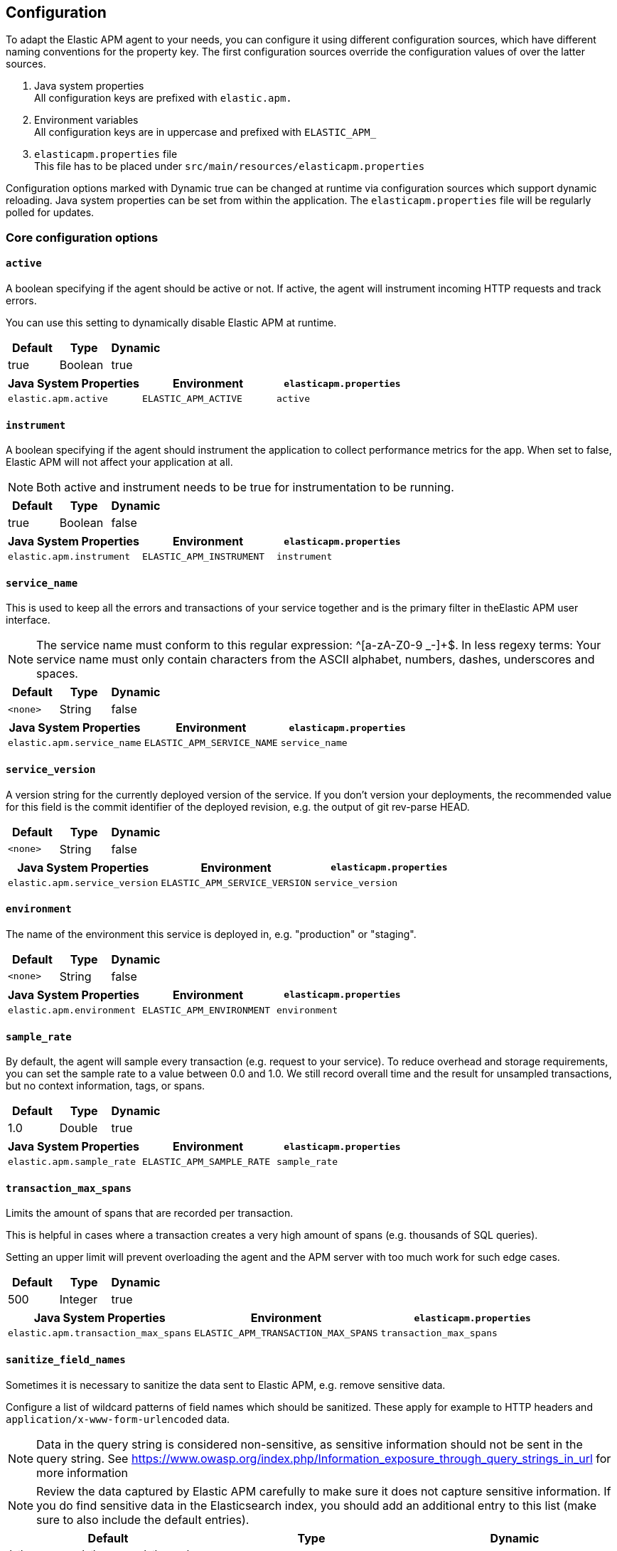 ////
This file is auto generated

Please only make changes in configuration.asciidoc.ftl
////
[configuration]
== Configuration
To adapt the Elastic APM agent to your needs,
you can configure it using different configuration sources,
which have different naming conventions for the property key.
The first configuration sources override the configuration values of over the latter sources.

[arabic]
. Java system properties +
 All configuration keys are prefixed with `elastic.apm.`
. Environment variables +
 All configuration keys are in uppercase and prefixed with `ELASTIC_APM_`
. `elasticapm.properties` file +
 This file has to be placed under `src/main/resources/elasticapm.properties`

Configuration options marked with Dynamic true can be changed at runtime
via configuration sources which support dynamic reloading.
Java system properties can be set from within the application.
The `elasticapm.properties` file will be regularly polled for updates.


[[core]]
=== Core configuration options
[float]
[[config-active]]
==== `active`

A boolean specifying if the agent should be active or not. If active, the agent will instrument incoming HTTP requests and track errors.

You can use this setting to dynamically disable Elastic APM at runtime.


[options="header"]
|============
| Default                 | Type                | Dynamic
| true | Boolean | true
|============


[options="header"]
|============
| Java System Properties      | Environment                            | `elasticapm.properties`
| `elastic.apm.active` | `ELASTIC_APM_ACTIVE` | `active`
|============

[float]
[[config-instrument]]
==== `instrument`

A boolean specifying if the agent should instrument the application to collect performance metrics for the app. When set to false, Elastic APM will not affect your application at all.

NOTE: Both active and instrument needs to be true for instrumentation to be running.


[options="header"]
|============
| Default                 | Type                | Dynamic
| true | Boolean | false
|============


[options="header"]
|============
| Java System Properties      | Environment                            | `elasticapm.properties`
| `elastic.apm.instrument` | `ELASTIC_APM_INSTRUMENT` | `instrument`
|============

[float]
[[config-service-name]]
==== `service_name`

This is used to keep all the errors and transactions of your service together and is the primary filter in theElastic APM user interface.

NOTE: The service name must conform to this regular expression: ^[a-zA-Z0-9 _-]+$. In less regexy terms: Your service name must only contain characters from the ASCII alphabet, numbers, dashes, underscores and spaces.


[options="header"]
|============
| Default                 | Type                | Dynamic
| `<none>` | String | false
|============


[options="header"]
|============
| Java System Properties      | Environment                            | `elasticapm.properties`
| `elastic.apm.service_name` | `ELASTIC_APM_SERVICE_NAME` | `service_name`
|============

[float]
[[config-service-version]]
==== `service_version`

A version string for the currently deployed version of the service. If you don’t version your deployments, the recommended value for this field is the commit identifier of the deployed revision, e.g. the output of git rev-parse HEAD.


[options="header"]
|============
| Default                 | Type                | Dynamic
| `<none>` | String | false
|============


[options="header"]
|============
| Java System Properties      | Environment                            | `elasticapm.properties`
| `elastic.apm.service_version` | `ELASTIC_APM_SERVICE_VERSION` | `service_version`
|============

[float]
[[config-environment]]
==== `environment`

The name of the environment this service is deployed in, e.g. "production" or "staging".


[options="header"]
|============
| Default                 | Type                | Dynamic
| `<none>` | String | false
|============


[options="header"]
|============
| Java System Properties      | Environment                            | `elasticapm.properties`
| `elastic.apm.environment` | `ELASTIC_APM_ENVIRONMENT` | `environment`
|============

[float]
[[config-sample-rate]]
==== `sample_rate`

By default, the agent will sample every transaction (e.g. request to your service). To reduce overhead and storage requirements, you can set the sample rate to a value between 0.0 and 1.0. We still record overall time and the result for unsampled transactions, but no context information, tags, or spans.


[options="header"]
|============
| Default                 | Type                | Dynamic
| 1.0 | Double | true
|============


[options="header"]
|============
| Java System Properties      | Environment                            | `elasticapm.properties`
| `elastic.apm.sample_rate` | `ELASTIC_APM_SAMPLE_RATE` | `sample_rate`
|============

[float]
[[config-transaction-max-spans]]
==== `transaction_max_spans`

Limits the amount of spans that are recorded per transaction.

This is helpful in cases where a transaction creates a very high amount of spans (e.g. thousands of SQL queries).

Setting an upper limit will prevent overloading the agent and the APM server with too much work for such edge cases.


[options="header"]
|============
| Default                 | Type                | Dynamic
| 500 | Integer | true
|============


[options="header"]
|============
| Java System Properties      | Environment                            | `elasticapm.properties`
| `elastic.apm.transaction_max_spans` | `ELASTIC_APM_TRANSACTION_MAX_SPANS` | `transaction_max_spans`
|============

[float]
[[config-sanitize-field-names]]
==== `sanitize_field_names`

Sometimes it is necessary to sanitize the data sent to Elastic APM,
e.g. remove sensitive data.

Configure a list of wildcard patterns of field names which should be sanitized.
These apply for example to HTTP headers and `application/x-www-form-urlencoded` data.

NOTE: Data in the query string is considered non-sensitive,
as sensitive information should not be sent in the query string.
See https://www.owasp.org/index.php/Information_exposure_through_query_strings_in_url for more information

NOTE: Review the data captured by Elastic APM carefully to make sure it does not capture sensitive information.
If you do find sensitive data in the Elasticsearch index,
you should add an additional entry to this list (make sure to also include the default entries).


[options="header"]
|============
| Default                 | Type                | Dynamic
| (?i)password,(?i)passwd,(?i)pwd,(?i)secret,(?i)token,(?i)*key,(?i)*token,(?i)*session*,(?i)*credit*,(?i)*card*,(?i)authorization,(?i)cookie,(?i)set-cookie | List | true
|============


[options="header"]
|============
| Java System Properties      | Environment                            | `elasticapm.properties`
| `elastic.apm.sanitize_field_names` | `ELASTIC_APM_SANITIZE_FIELD_NAMES` | `sanitize_field_names`
|============

[[http]]
=== HTTP configuration options
[float]
[[config-capture-body]]
==== `capture_body`

For transactions that are HTTP requests, the Java agent can optionally capture the request body (e.g. POST variables).

Possible values: errors, transactions, all, off.

If the request has a body and this setting is disabled, the body will be shown as [REDACTED].

For requests with a content type of multipart/form-data, any uploaded files will be referenced in a special _files key. It contains the name of the field, and the name of the uploaded file, if provided.

WARNING: request bodies often contain sensitive values like passwords, credit card numbers etc.If your service handles data like this, we advise to only enable this feature with care.


[options="header"]
|============
| Default                 | Type                | Dynamic
| OFF | EventType | true
|============


[options="header"]
|============
| Java System Properties      | Environment                            | `elasticapm.properties`
| `elastic.apm.capture_body` | `ELASTIC_APM_CAPTURE_BODY` | `capture_body`
|============

[float]
[[config-ignore-urls]]
==== `ignore_urls`

Used to restrict requests to certain URLs from being instrumented.

This property should be set to an array containing one or more strings.
When an incoming HTTP request is detected, its URL will be tested against each element in this list.
Entries can have a wildcard at the beginning and at the end.
Example: `/resources/*, *.js, *static*`

NOTE: All errors that are captured during a request to an ignored URL are still sent to the APM Server regardless of this setting.


[options="header"]
|============
| Default                 | Type                | Dynamic
| `<none>` | List | true
|============


[options="header"]
|============
| Java System Properties      | Environment                            | `elasticapm.properties`
| `elastic.apm.ignore_urls` | `ELASTIC_APM_IGNORE_URLS` | `ignore_urls`
|============

[float]
[[config-ignore-user-agents]]
==== `ignore_user_agents`

Used to restrict requests from certain User-Agents from being instrumented.

When an incoming HTTP request is detected,
the User-Agent from the request headers will be tested against each element in this list.
Entries can have a wildcard at the beginning and at the end.
Example: `curl/*, *pingdom*`

NOTE: All errors that are captured during a request by an ignored user agent are still sent to the APM Server regardless of this setting.


[options="header"]
|============
| Default                 | Type                | Dynamic
| `<none>` | List | true
|============


[options="header"]
|============
| Java System Properties      | Environment                            | `elasticapm.properties`
| `elastic.apm.ignore_user_agents` | `ELASTIC_APM_IGNORE_USER_AGENTS` | `ignore_user_agents`
|============

[[reporter]]
=== Reporter configuration options
[float]
[[config-secret-token]]
==== `secret_token`

This string is used to ensure that only your agents can send data to your APM server.

Both the agents and the APM server have to be configured with the same secret token.Use if APM Server requires a token.


[options="header"]
|============
| Default                 | Type                | Dynamic
| `<none>` | String | false
|============


[options="header"]
|============
| Java System Properties      | Environment                            | `elasticapm.properties`
| `elastic.apm.secret_token` | `ELASTIC_APM_SECRET_TOKEN` | `secret_token`
|============

[float]
[[config-server-url]]
==== `server_url`

The URL must be fully qualified, including protocol (http or https) and port.


[options="header"]
|============
| Default                 | Type                | Dynamic
| http://localhost:8200 | URL | false
|============


[options="header"]
|============
| Java System Properties      | Environment                            | `elasticapm.properties`
| `elastic.apm.server_url` | `ELASTIC_APM_SERVER_URL` | `server_url`
|============

[float]
[[config-server-timeout]]
==== `server_timeout`

If a request to the APM server takes longer than the configured timeout, the request is cancelled and the event (exception or transaction) is discarded. Set to None to disable timeouts.

WARNING:  If timeouts are disabled or set to a high value, your app could experience memory issues if the APM server times out.


[options="header"]
|============
| Default                 | Type                | Dynamic
| 5 | Integer | false
|============


[options="header"]
|============
| Java System Properties      | Environment                            | `elasticapm.properties`
| `elastic.apm.server_timeout` | `ELASTIC_APM_SERVER_TIMEOUT` | `server_timeout`
|============

[float]
[[config-verify-server-cert]]
==== `verify_server_cert`

By default, the agent verifies the SSL certificate if you use an HTTPS connection to the APM server.

Verification can be disabled by changing this setting to false.


[options="header"]
|============
| Default                 | Type                | Dynamic
| true | Boolean | false
|============


[options="header"]
|============
| Java System Properties      | Environment                            | `elasticapm.properties`
| `elastic.apm.verify_server_cert` | `ELASTIC_APM_VERIFY_SERVER_CERT` | `verify_server_cert`
|============

[float]
[[config-flush-interval]]
==== `flush_interval`

Interval with which transactions should be sent to the APM server, in seconds.

A lower value will increase the load on your APM server, while a higher value can increase the memory pressure on your app.

A higher value also impacts the time until transactions are indexed and searchable in Elasticsearch.


[options="header"]
|============
| Default                 | Type                | Dynamic
| 1 | Integer | false
|============


[options="header"]
|============
| Java System Properties      | Environment                            | `elasticapm.properties`
| `elastic.apm.flush_interval` | `ELASTIC_APM_FLUSH_INTERVAL` | `flush_interval`
|============

[float]
[[config-max-queue-size]]
==== `max_queue_size`

Maximum queue length of transactions before sending transactions to the APM server.

A lower value will increase the load on your APM server,while a higher value can increase the memory pressure of your app.

A higher value also impacts the time until transactions are indexed and searchable in Elasticsearch.

This setting is useful to limit memory consumption if you experience a sudden spike of traffic.


[options="header"]
|============
| Default                 | Type                | Dynamic
| 500 | Integer | true
|============


[options="header"]
|============
| Java System Properties      | Environment                            | `elasticapm.properties`
| `elastic.apm.max_queue_size` | `ELASTIC_APM_MAX_QUEUE_SIZE` | `max_queue_size`
|============

[[stacktrace]]
=== Stacktrace configuration options
[float]
[[config-application-packages]]
==== `application_packages`

Used to determine whether a stack trace frame is an 'in-app frame' or a 'library frame'.


[options="header"]
|============
| Default                 | Type                | Dynamic
| `<none>` | Collection | true
|============


[options="header"]
|============
| Java System Properties      | Environment                            | `elasticapm.properties`
| `elastic.apm.application_packages` | `ELASTIC_APM_APPLICATION_PACKAGES` | `application_packages`
|============

[float]
[[config-stack-trace-limit]]
==== `stack_trace_limit`

Setting it to 0 will disable stack trace collection. Any positive integer value will be used as the maximum number of frames to collect. Setting it -1 means that all frames will be collected.


[options="header"]
|============
| Default                 | Type                | Dynamic
| 50 | Integer | true
|============


[options="header"]
|============
| Java System Properties      | Environment                            | `elasticapm.properties`
| `elastic.apm.stack_trace_limit` | `ELASTIC_APM_STACK_TRACE_LIMIT` | `stack_trace_limit`
|============

[float]
[[config-span-frames-min-duration-ms]]
==== `span_frames_min_duration_ms`

In its default settings, the APM agent will collect a stack trace with every recorded span.
While this is very helpful to find the exact place in your code that causes the span, collecting this stack trace does have some overhead. 
With the default setting, `-1`, stack traces will be collected for all spans. Setting it to a positive value, e.g. `5`, will limit stack trace collection to spans with durations equal or longer than the given value in milliseconds, e.g. 5 milliseconds.

To disable stack trace collection for spans completely, set the value to 0.


[options="header"]
|============
| Default                 | Type                | Dynamic
| 5 | Integer | true
|============


[options="header"]
|============
| Java System Properties      | Environment                            | `elasticapm.properties`
| `elastic.apm.span_frames_min_duration_ms` | `ELASTIC_APM_SPAN_FRAMES_MIN_DURATION_MS` | `span_frames_min_duration_ms`
|============


